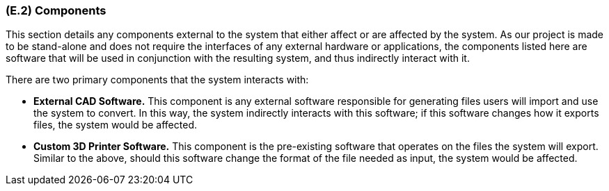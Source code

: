 [#e2,reftext=E.2]
=== (E.2) Components

ifdef::env-draft[]
TIP: _List of elements of the environment that may affect or be affected by the system and project. It includes other systems to which the system must be interfaced. These components may include existing systems, particularly software systems, with which the system will interact — by using their APIs (program interfaces), or by providing APIs to them, or both. These are interfaces provided to the system from the outside world. They are distinct from both: interfaces provided by the system to the outside world (<<s3>>); and technology elements that the system's development will require (<<p5>>)._  <<BM22>>
endif::[]

This section details any components external to the system that either affect or are affected by the system. As our project is made to be stand-alone and does not require the interfaces of any external hardware or applications, the components listed here are software that will be used in conjunction with the resulting system, and thus indirectly interact with it.

There are two primary components that the system interacts with:

* *External CAD Software.* This component is any external software responsible for generating files users will import and use the system to convert. In this way, the system indirectly interacts with this software; if this software changes how it exports files, the system would be affected. 

* *Custom 3D Printer Software.* This component is the pre-existing software that operates on the files the system will export. Similar to the above, should this software change the format of the file needed as input, the system would be affected.
